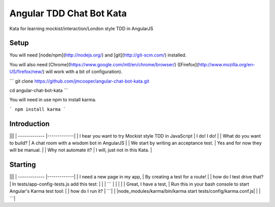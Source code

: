 Angular TDD Chat Bot Kata
=========================

Kata for learning mockist/interaction/London style TDD in AngularJS

Setup
-----
You will need [node/npm](http://nodejs.org/) and [git](http://git-scm.com/) installed.

You will also need [Chrome](https://www.google.com/intl/en/chrome/browser/) ([Firefox](http://www.mozilla.org/en-US/firefox/new/) will work with a bit of configuration).

```
git clone https://github.com/jmcooper/angular-chat-bot-kata.git

cd angular-chat-bot-kata
```

You will need in use npm to install karma.

```
npm install karma
```

Introduction
------------

|||
| ------------- |-------------|
| I hear you want to try Mockist style TDD in JavaScript  | I do! I do! |
| What do you want to build?                              | A chat room with a wisdom bot in AngularJS      |
| We start by writing an acceptance test.                 | Yes and for now they will be manual. |
| Why not automate it?                                    | I will, just not in this Kata. |


Starting
--------
|||
| ------------- |-------------|
| I need a new page in my app,  | By creating a test for a route! |
| how do I test drive that?     | In tests/app-config-tests.js add this test: |
|                               | ``` |
|                               | |
| Great, I have a test, | Run this in your bash console to start Angular's Karma test tool: |
| how do I run it?      | ```|
|                       |node_modules/karma/bin/karma start tests/config/karma.conf.js|
|                       | ```|